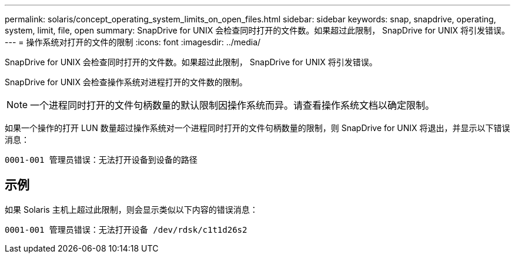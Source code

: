 ---
permalink: solaris/concept_operating_system_limits_on_open_files.html 
sidebar: sidebar 
keywords: snap, snapdrive, operating, system, limit, file, open 
summary: SnapDrive for UNIX 会检查同时打开的文件数。如果超过此限制， SnapDrive for UNIX 将引发错误。 
---
= 操作系统对打开的文件的限制
:icons: font
:imagesdir: ../media/


[role="lead"]
SnapDrive for UNIX 会检查同时打开的文件数。如果超过此限制， SnapDrive for UNIX 将引发错误。

SnapDrive for UNIX 会检查操作系统对进程打开的文件数的限制。


NOTE: 一个进程同时打开的文件句柄数量的默认限制因操作系统而异。请查看操作系统文档以确定限制。

如果一个操作的打开 LUN 数量超过操作系统对一个进程同时打开的文件句柄数量的限制，则 SnapDrive for UNIX 将退出，并显示以下错误消息：

`0001-001 管理员错误：无法打开设备到设备的路径`



== 示例

如果 Solaris 主机上超过此限制，则会显示类似以下内容的错误消息：

`0001-001 管理员错误：无法打开设备 /dev/rdsk/c1t1d26s2`

